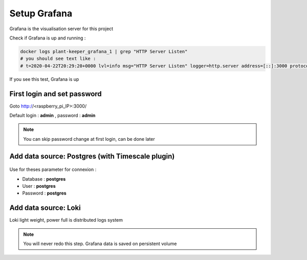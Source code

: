 *************
Setup Grafana
*************

Grafana is the visualisation server for this project


Check if Grafana is up and running :

.. code-block::

    docker logs plant-keeper_grafana_1 | grep "HTTP Server Listen"
    # you should see text like :
    # t=2020-04-22T20:29:20+0000 lvl=info msg="HTTP Server Listen" logger=http.server address=[::]:3000 protocol=http subUrl= socket=

If you see this test, Grafana is up


First login and set password
=============================


Goto http://<raspberry_pi_IP>:3000/

Default login : **admin** , password : **admin**

.. figure:: ../images/grafana_login.png
    :height: 100
    :width: 200
    :scale: 300
    :align: center
    :alt: grafana_login

.. note::

    You can skip password change at first login, can be done later


Add data source: Postgres (with Timescale plugin)
=================================================


.. figure:: ../images/grafana_add_datasource.png
    :height: 100
    :width: 200
    :scale: 300
    :align: center
    :alt: data_source


.. figure:: ../images/grafana_add_datasource_postgres.png
    :height: 100
    :width: 200
    :scale: 300
    :align: center
    :alt: pg_datasource


Use for theses parameter for connexion :

- Database : **postgres**

- User : **postgres**

- Password : **postgres**


.. figure:: ../images/grafana_postgres.png
    :height: 100
    :width: 200
    :scale: 300
    :align: center
    :alt: pg_datasource


Add data source: Loki
=====================

Loki light weight, power full is distributed logs system



.. figure:: ../images/grafana_add_datasource.png
    :height: 100
    :width: 200
    :scale: 300
    :align: center
    :alt: data_source


.. figure:: ../images/grafana_add_datasource_loki.png
    :height: 100
    :width: 200
    :scale: 300
    :align: center
    :alt: loki_datasource


.. figure:: ../images/grafana_loki.png
    :height: 100
    :width: 200
    :scale: 300
    :align: center
    :alt: loki_datasource


.. note::

    You will never redo this step. Grafana data is saved on persistent volume
